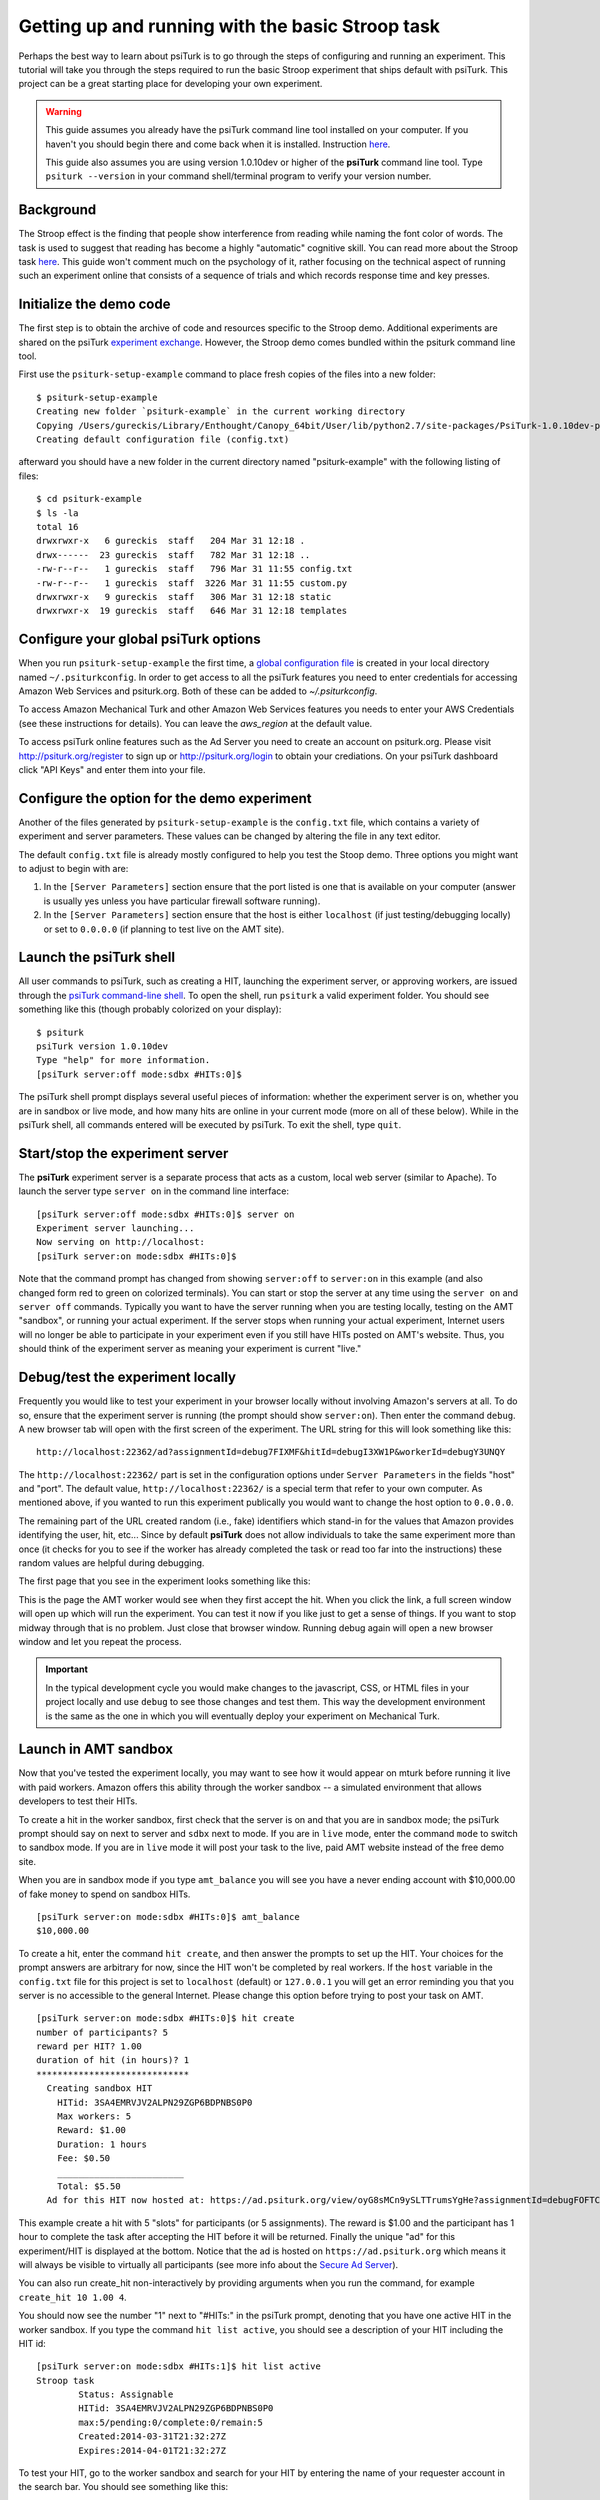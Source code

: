 Getting up and running with the basic Stroop task
=================================================

Perhaps the best way to learn about psiTurk is to go through 
the steps of configuring and running an experiment. This tutorial 
will take you through the steps required to run the basic Stroop 
experiment that ships default with psiTurk. This project can be a 
great starting place for developing your own experiment.

.. warning::

	This guide assumes you already have the psiTurk command
	line tool installed on your computer.  If you haven't
	you should begin there and come back when it is 
	installed.  Instruction `here <install.html>`__.

	This guide also assumes you are using version 1.0.10dev
	or higher of the **psiTurk** command line tool.  Type
	``psiturk --version`` in your command shell/terminal
	program to verify your version number.


Background
-----------------------------------------
The Stroop effect is the finding that people show interference 
from reading while naming the font color of words. The task is used 
to suggest that reading has become a highly "automatic" cognitive 
skill. You can read more about the Stroop task `here <http://en.wikipedia.org/wiki/Stroop_effect>`__. 
This guide won't comment much on the psychology of it, rather focusing on the technical 
aspect of running such an experiment online that consists of a 
sequence of trials and which records response time and key presses.

Initialize the demo code
-----------------------------------------
The first step is to obtain the archive of code and resources 
specific to the Stroop demo. Additional 
experiments are shared on the psiTurk `experiment exchange <http://psiturk.org/ee>`__. 
However, the Stroop demo comes bundled within the psiturk command line tool.

First use the ``psiturk-setup-example`` command to place fresh copies of the files into 
a new folder::

	$ psiturk-setup-example
	Creating new folder `psiturk-example` in the current working directory
	Copying /Users/gureckis/Library/Enthought/Canopy_64bit/User/lib/python2.7/site-packages/PsiTurk-1.0.10dev-py2.7.egg/psiturk/example to ./psiturk-example
	Creating default configuration file (config.txt)

afterward you should have a new folder in the current directory 
named "psiturk-example" with the following listing of files::

	$ cd psiturk-example
	$ ls -la
	total 16
	drwxrwxr-x   6 gureckis  staff   204 Mar 31 12:18 .
	drwx------  23 gureckis  staff   782 Mar 31 12:18 ..
	-rw-r--r--   1 gureckis  staff   796 Mar 31 11:55 config.txt
	-rw-r--r--   1 gureckis  staff  3226 Mar 31 11:55 custom.py
	drwxrwxr-x   9 gureckis  staff   306 Mar 31 12:18 static
	drwxrwxr-x  19 gureckis  staff   646 Mar 31 12:18 templates

.. seealso::

	A full description of the individual files is provided `here <anatomy_of_project.html>`__.
	A few of the files described on the full documentation will not appear
	until the first time you start ``psiturk`` and launch the **psiTurk** server.


Configure your global **psiTurk** options
-----------------------------------------
When you run ``psiturk-setup-example`` the first time,
a `global configuration file <configuration.html#global-configuration-file>`__ 
is created in your local directory named ``~/.psiturkconfig``.
In order to get access to all the psiTurk features you need to enter credentials 
for accessing Amazon Web Services and psiturk.org. Both of these can be added 
to `~/.psiturkconfig`.

To access Amazon Mechanical Turk and other Amazon Web Services features you needs 
to enter your AWS Credentials (see these instructions for details). You can leave 
the `aws_region` at the default value.

To access psiTurk online features such as the Ad Server you need to create an 
account on psiturk.org. Please visit http://psiturk.org/register to sign up or 
http://psiturk.org/login to obtain your crediations. On your psiTurk dashboard 
click "API Keys" and enter them into your file.

.. seealso::

	Please read more about the `global configuration file <configuration.html#global-configuration-file>`__,
	`getting set up with Amazon Web Services <amt_setup.html#creating-an-aws-account>`__, and
	`getting setup with psiturk.org <psiturk_org_setup.html#obtaining-psiturk-org-api-credentials>`__
	on their respective documentation pages.

Configure the option for the demo experiment
-----------------------------------------
Another of the files generated by ``psiturk-setup-example`` is the ``config.txt`` file, 
which contains a variety of experiment and server parameters. These values can be 
changed by altering the file in any text editor.

The default ``config.txt`` file is already mostly configured to help you test 
the Stoop demo. Three options you might want to adjust to begin with are:

1. In the ``[Server Parameters]`` section ensure that the port listed is one that is available on your computer (answer is usually yes unless you have particular firewall software running).

2. In the ``[Server Parameters]`` section ensure that the host is either ``localhost`` (if just testing/debugging locally) or set to ``0.0.0.0`` (if planning to test live on the AMT site).

.. seealso::

	A full description of the local configuration file and the
	meaning of the various option is available `here <configuration.html#local-configuration-file>`__.

Launch the psiTurk shell
-----------------------------------------
All user commands to psiTurk, such as creating a HIT, launching the experiment server, 
or approving workers, are issued through the `psiTurk command-line shell <command_line_overview.html>`__. To open the shell, run 
``psiturk`` a valid experiment folder. You should see something like this (though probably 
colorized on your display)::

	$ psiturk
	psiTurk version 1.0.10dev
	Type "help" for more information.
	[psiTurk server:off mode:sdbx #HITs:0]$

The psiTurk shell prompt displays several useful pieces of information: whether the experiment server is on, whether you are in sandbox or live mode, and how many hits are online in your current mode (more on all of these below). While in the psiTurk shell, all commands entered will be executed by psiTurk. To exit the shell, type ``quit``.

.. seealso::

	More documention of the shell including documentation of each available command
	is available `here <command_line_overview.html>`__.

Start/stop the experiment server
-----------------------------------------

The **psiTurk** experiment server is a separate process that acts as a custom, local
web server (similar to Apache).  To launch the server type ``server on`` in the
command line interface::

	[psiTurk server:off mode:sdbx #HITs:0]$ server on
	Experiment server launching...
	Now serving on http://localhost:
	[psiTurk server:on mode:sdbx #HITs:0]$

Note that the command prompt has changed from showing ``server:off`` to ``server:on``
in this example (and also changed form red to green on colorized terminals). You can 
start or stop the server at any time using the ``server on`` and ``server off`` 
commands. Typically you want to have the server running when you are testing locally, 
testing on the AMT "sandbox", or running your actual experiment. If the server stops 
when running your actual experiment, Internet users will no longer be able to 
participate in your experiment even if you still have HITs posted on AMT's website. 
Thus, you should think of the experiment server as meaning your experiment is current "live."


Debug/test the experiment locally
-----------------------------------------

Frequently you would like to test your experiment in your browser locally without 
involving Amazon's servers at all. To do so, ensure that the experiment server is 
running (the prompt should show ``server:on``). Then enter the command ``debug``. A new 
browser tab will open with the first screen of the experiment. The URL string for this 
will look something like this::

	http://localhost:22362/ad?assignmentId=debug7FIXMF&hitId=debugI3XW1P&workerId=debugY3UNQY

The ``http://localhost:22362/`` part is set in the configuration options under 
``Server Parameters`` in the fields "host" and "port". The default value, 
``http://localhost:22362/`` is a special term that refer to your own computer. 
As mentioned above, if you wanted to run this experiment publically you would want 
to change the host option to ``0.0.0.0``. 

The remaining part of the URL created random (i.e., fake) identifiers which stand-in 
for the values that Amazon provides identifying the user, hit, etc... Since by default 
**psiTurk** does not allow individuals to take the same experiment more than once (it 
checks for you to see if the worker has already completed the task or read too far into 
the instructions) these random values are helpful during debugging.

The first page that you see in the experiment looks something like this:

.. image:: images/docs_psiturk_ad_screenshot.png
	:align: center

This is the page the AMT worker would see when they first accept the hit. When you 
click the link, a full screen window will open up which will run the experiment. You can 
test it now if you like just to get a sense of things. If you want to stop midway through 
that is no problem. Just close that browser window. Running debug again will open a new 
browser window and let you repeat the process.

.. important::

	In the typical development cycle you would make changes to the javascript, CSS,
	or HTML files in your project locally and use ``debug`` to see those changes
	and test them.  This way the development environment is the same as the
	one in which you will eventually deploy your experiment on Mechanical Turk.


Launch in AMT sandbox
-----------------------------------------
Now that you've tested the experiment locally, you may want to see how it would 
appear on mturk before running it live with paid workers. Amazon offers this 
ability through the worker sandbox -- a simulated environment that allows developers 
to test their HITs.

To create a hit in the worker sandbox, first check that the server is on and 
that you are in sandbox mode; the psiTurk prompt should say on next to server 
and ``sdbx`` next to mode. If you are in ``live`` mode, enter the command ``mode`` 
to switch to sandbox mode.  If you are in ``live`` mode it will post your task
to the live, paid AMT website instead of the free demo site.  

When you are in sandbox mode if you type ``amt_balance`` you will see you have
a never ending account with $10,000.00 of fake money to spend on sandbox HITs.

::

	[psiTurk server:on mode:sdbx #HITs:0]$ amt_balance
	$10,000.00

To create a hit, enter the command ``hit create``, and then answer the prompts 
to set up the HIT. Your choices for the prompt answers are arbitrary for now, 
since the HIT won't be completed by real workers.  If the ``host`` variable
in the ``config.txt`` file for this project is set to ``localhost`` (default)
or ``127.0.0.1`` you will get an error reminding you that you server is
no accessible to the general Internet.  Please change this option before
trying to post your task on AMT.

::

	[psiTurk server:on mode:sdbx #HITs:0]$ hit create
	number of participants? 5
	reward per HIT? 1.00
	duration of hit (in hours)? 1
	*****************************
	  Creating sandbox HIT
	    HITid: 3SA4EMRVJV2ALPN29ZGP6BDPNBS0P0
	    Max workers: 5
	    Reward: $1.00
	    Duration: 1 hours
	    Fee: $0.50
	    ________________________
	    Total: $5.50
	  Ad for this HIT now hosted at: https://ad.psiturk.org/view/oyG8sMCn9ySLTTrumsYgHe?assignmentId=debugFOFTCL&hitId=debugTSXLIB

This example create a hit with 5 "slots" for participants (or 5 assignments).
The reward is $1.00 and the participant has 1 hour to complete the task after
accepting the HIT before it will be returned.  Finally the unique
"ad" for this experiment/HIT is displayed at the bottom.  Notice that the
ad is hosted on ``https://ad.psiturk.org`` which means it will always
be visible to virtually all participants (see more info about the
`Secure Ad Server <sercure_ad_server.html>`__).

You can also run create_hit non-interactively by providing arguments when 
you run the command, for example ``create_hit 10 1.00 4``.

You should now see the number "1" next to "#HITs:" in the psiTurk prompt, 
denoting that you have one active HIT in the worker sandbox. If you type 
the command ``hit list active``, you should see a description of your HIT
including the HIT id::

	[psiTurk server:on mode:sdbx #HITs:1]$ hit list active
	Stroop task
		Status: Assignable
		HITid: 3SA4EMRVJV2ALPN29ZGP6BDPNBS0P0
		max:5/pending:0/complete:0/remain:5
		Created:2014-03-31T21:32:27Z
		Expires:2014-04-01T21:32:27Z


To test your HIT, go to the worker sandbox and search for your HIT by entering the name of your requester account in the search bar. You should see something like this:


.. image:: images/docs_psiturk_sandbox_listing.png
	:align: center
	:width: 800px

Click "view a HIT in this group" to open a hit. You should see an ad for your HIT appear on the screen. Click "accept HIT", then click the link in the HIT ad to open the experiment in a full-screen window.
If you complete the HIT in this manner you it should go through all the steps of the AMT process.
Afterwards you will have some data in your `database <configure_databases.html>`__.

Accessing your data
-----------------------------------------

The simplest way to retrieve data is using the `download_datafiles
command <./command_line/download_datafiles.html>`__. This creates
three csv files containing the three kinds of data: `trial data
<./recording.html#recording-trial-data>`__, `question data
<./recording.html#recording-unstructured-data>`__, and `event data <./recording.html#browser-event-data>`__.

If you are using the default SQLLite database (see `configuring databases <configure_databases.html>`__)
then another option is to use a GUI tool like `Base <http://menial.co.uk/base/>`__ to access
the data in the ``participants.db`` file in your project folder.

If you set your database to use MySQL then you maybe able to connect and export
the data using `Sequel Pro <http://www.sequelpro.com/>`__.

Approve/Reject Workers
-----------------------------------------

Launch "live" experiment
-----------------------------------------

To launch an experiment "live" you follow the same steps as launching
in the sandbox but first the the "mode" of the command line to live::

	[psiTurk server:on mode:sdbx #HITs:1]$ mode
	Switching modes requires the server to restart. Really switch modes? y or n: y
	Entered live mode
	Shutting down experiment server at pid 55158...
	Please wait. This could take a few seconds.
	Experiment server launching...
	Now serving on http://0.0.0.0:22362
	[psiTurk server:on mode:live #HITs:0]$

Now you you run ``hit create`` it will post a hit on the live website.
You must have enough money in your AMT account to pay for the HITs you
are requestions.  The ``amt_balance`` command will let you check
your current balance::
	
	[psiTurk server:on mode:live #HITs:0]$ amt_balance
	$178.70

Remember to switch back to "sandbox" mode when you are finished
collecting data so that the command you type will not accidently
create tasks that will charge you account money!